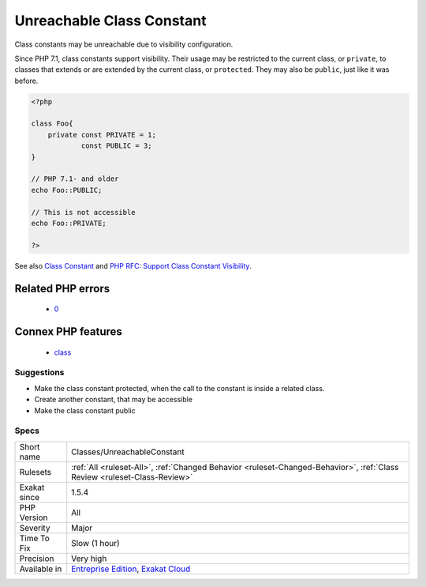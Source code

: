 .. _classes-unreachableconstant:

.. _unreachable-class-constant:

Unreachable Class Constant
++++++++++++++++++++++++++

.. meta::
	:description:
		Unreachable Class Constant: Class constants may be unreachable due to visibility configuration.
	:twitter:card: summary_large_image
	:twitter:site: @exakat
	:twitter:title: Unreachable Class Constant
	:twitter:description: Unreachable Class Constant: Class constants may be unreachable due to visibility configuration
	:twitter:creator: @exakat
	:twitter:image:src: https://www.exakat.io/wp-content/uploads/2020/06/logo-exakat.png
	:og:image: https://www.exakat.io/wp-content/uploads/2020/06/logo-exakat.png
	:og:title: Unreachable Class Constant
	:og:type: article
	:og:description: Class constants may be unreachable due to visibility configuration
	:og:url: https://exakat.readthedocs.io/en/latest/Reference/Rules/Unreachable Class Constant.html
	:og:locale: en
Class constants may be unreachable due to visibility configuration. 

Since PHP 7.1, class constants support visibility. Their usage may be restricted to the current class, or ``private``, to classes that extends or are extended by the current class, or ``protected``. They may also be ``public``, just like it was before.

.. code-block:: php
   
   <?php
   
   class Foo{
       private const PRIVATE = 1;
               const PUBLIC = 3;
   }
   
   // PHP 7.1- and older
   echo Foo::PUBLIC;
   
   // This is not accessible
   echo Foo::PRIVATE;
   
   ?>

See also `Class Constant <https://www.php.net/manual/en/language.oop5.constants.php>`_ and `PHP RFC: Support Class Constant Visibility <https://wiki.php.net/rfc/class_const_visibility>`_.

Related PHP errors 
-------------------

  + `0 <https://php-errors.readthedocs.io/en/latest/messages/Cannot+access+private+const+.html>`_



Connex PHP features
-------------------

  + `class <https://php-dictionary.readthedocs.io/en/latest/dictionary/class.ini.html>`_


Suggestions
___________

* Make the class constant protected, when the call to the constant is inside a related class.
* Create another constant, that may be accessible
* Make the class constant public




Specs
_____

+--------------+--------------------------------------------------------------------------------------------------------------------------+
| Short name   | Classes/UnreachableConstant                                                                                              |
+--------------+--------------------------------------------------------------------------------------------------------------------------+
| Rulesets     | :ref:`All <ruleset-All>`, :ref:`Changed Behavior <ruleset-Changed-Behavior>`, :ref:`Class Review <ruleset-Class-Review>` |
+--------------+--------------------------------------------------------------------------------------------------------------------------+
| Exakat since | 1.5.4                                                                                                                    |
+--------------+--------------------------------------------------------------------------------------------------------------------------+
| PHP Version  | All                                                                                                                      |
+--------------+--------------------------------------------------------------------------------------------------------------------------+
| Severity     | Major                                                                                                                    |
+--------------+--------------------------------------------------------------------------------------------------------------------------+
| Time To Fix  | Slow (1 hour)                                                                                                            |
+--------------+--------------------------------------------------------------------------------------------------------------------------+
| Precision    | Very high                                                                                                                |
+--------------+--------------------------------------------------------------------------------------------------------------------------+
| Available in | `Entreprise Edition <https://www.exakat.io/entreprise-edition>`_, `Exakat Cloud <https://www.exakat.io/exakat-cloud/>`_  |
+--------------+--------------------------------------------------------------------------------------------------------------------------+


